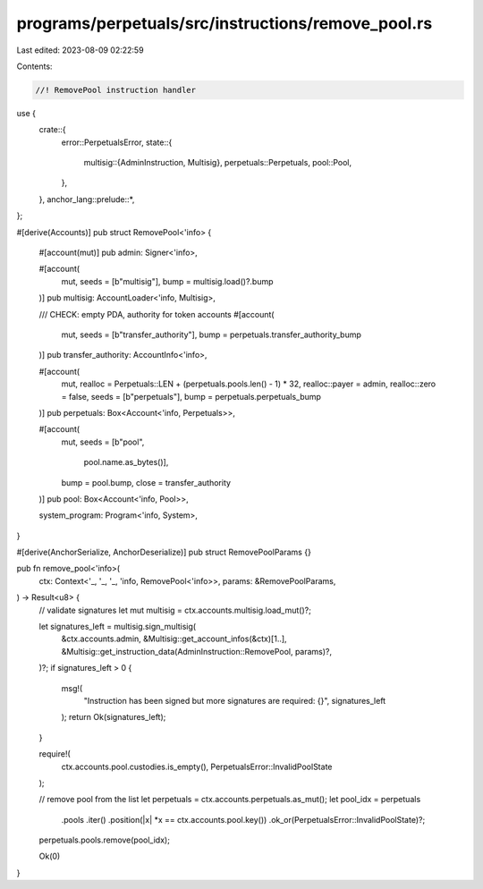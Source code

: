 programs/perpetuals/src/instructions/remove_pool.rs
===================================================

Last edited: 2023-08-09 02:22:59

Contents:

.. code-block:: rs

    //! RemovePool instruction handler

use {
    crate::{
        error::PerpetualsError,
        state::{
            multisig::{AdminInstruction, Multisig},
            perpetuals::Perpetuals,
            pool::Pool,
        },
    },
    anchor_lang::prelude::*,
};

#[derive(Accounts)]
pub struct RemovePool<'info> {
    #[account(mut)]
    pub admin: Signer<'info>,

    #[account(
        mut,
        seeds = [b"multisig"],
        bump = multisig.load()?.bump
    )]
    pub multisig: AccountLoader<'info, Multisig>,

    /// CHECK: empty PDA, authority for token accounts
    #[account(
        mut,
        seeds = [b"transfer_authority"],
        bump = perpetuals.transfer_authority_bump
    )]
    pub transfer_authority: AccountInfo<'info>,

    #[account(
        mut,
        realloc = Perpetuals::LEN + (perpetuals.pools.len() - 1) * 32,
        realloc::payer = admin,
        realloc::zero = false,
        seeds = [b"perpetuals"],
        bump = perpetuals.perpetuals_bump
    )]
    pub perpetuals: Box<Account<'info, Perpetuals>>,

    #[account(
        mut,
        seeds = [b"pool",
                 pool.name.as_bytes()],
        bump = pool.bump,
        close = transfer_authority
    )]
    pub pool: Box<Account<'info, Pool>>,

    system_program: Program<'info, System>,
}

#[derive(AnchorSerialize, AnchorDeserialize)]
pub struct RemovePoolParams {}

pub fn remove_pool<'info>(
    ctx: Context<'_, '_, '_, 'info, RemovePool<'info>>,
    params: &RemovePoolParams,
) -> Result<u8> {
    // validate signatures
    let mut multisig = ctx.accounts.multisig.load_mut()?;

    let signatures_left = multisig.sign_multisig(
        &ctx.accounts.admin,
        &Multisig::get_account_infos(&ctx)[1..],
        &Multisig::get_instruction_data(AdminInstruction::RemovePool, params)?,
    )?;
    if signatures_left > 0 {
        msg!(
            "Instruction has been signed but more signatures are required: {}",
            signatures_left
        );
        return Ok(signatures_left);
    }

    require!(
        ctx.accounts.pool.custodies.is_empty(),
        PerpetualsError::InvalidPoolState
    );

    // remove pool from the list
    let perpetuals = ctx.accounts.perpetuals.as_mut();
    let pool_idx = perpetuals
        .pools
        .iter()
        .position(|x| *x == ctx.accounts.pool.key())
        .ok_or(PerpetualsError::InvalidPoolState)?;
    perpetuals.pools.remove(pool_idx);

    Ok(0)
}


